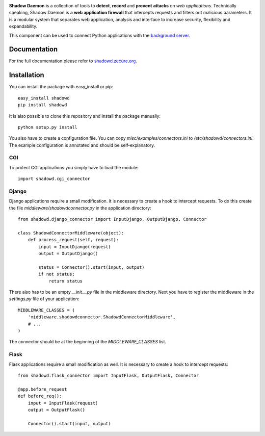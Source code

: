 .. image:: https://travis-ci.org/zecure/shadowd_python.svg
    :target: https://travis-ci.org/zecure/shadowd_python
.. image:: http://shadowd.zecure.org/img/logo_small.png

**Shadow Daemon** is a collection of tools to **detect**, **record** and **prevent** **attacks** on *web applications*.
Technically speaking, Shadow Daemon is a **web application firewall** that intercepts requests and filters out malicious parameters.
It is a modular system that separates web application, analysis and interface to increase security, flexibility and expandability.

This component can be used to connect Python applications with the `background server <https://github.com/zecure/shadowd>`_.

Documentation
=============
For the full documentation please refer to `shadowd.zecure.org <https://shadowd.zecure.org/>`_.

Installation
============
You can install the package with easy_install or pip:

::

   easy_install shadowd
   pip install shadowd

It is also possible to clone this repository and install the package manually:

::

    python setup.py install

You also have to create a configuration file. You can copy *misc/examples/connectors.ini* to */etc/shadowd/connectors.ini*.
The example configuration is annotated and should be self-explanatory.

CGI
---
To protect CGI applications you simply have to load the module:

::

    import shadowd.cgi_connector

Django
------
Django applications require a small modification. It is necessary to create a hook to intercept requests.
To do this create the file *middleware/shadowdconnector.py* in the application directory:

::

    from shadowd.django_connector import InputDjango, OutputDjango, Connector

    class ShadowdConnectorMiddleware(object):
        def process_request(self, request):
            input = InputDjango(request)
            output = OutputDjango()

            status = Connector().start(input, output)
            if not status:
                return status

There also has to be an empty *__init__.py* file in the middleware directory.
Next you have to register the middleware in the *settings.py* file of your application:

::

    MIDDLEWARE_CLASSES = (
        'middleware.shadowdconnector.ShadowdConnectorMiddleware',
        # ...
    )

The connector should be at the beginning of the *MIDDLEWARE_CLASSES* list.

Flask
------
Flask applications require a small modification as well. It is necessary to create a hook to intercept requests:

::

    from shadowd.flask_connector import InputFlask, OutputFlask, Connector

    @app.before_request
    def before_req():
        input = InputFlask(request)
        output = OutputFlask()

        Connector().start(input, output)
